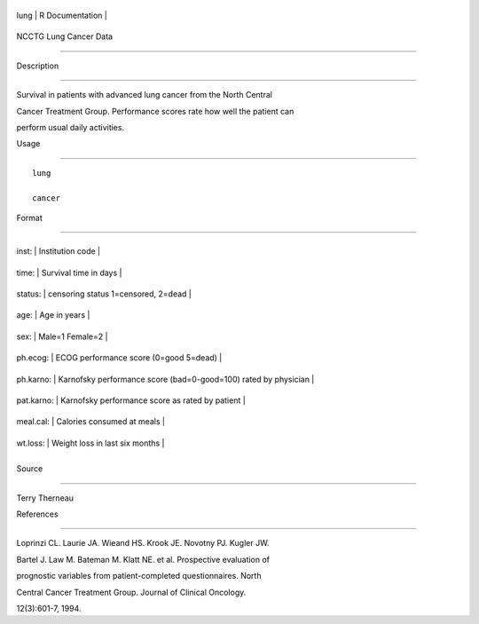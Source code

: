 +--------+-------------------+
| lung   | R Documentation   |
+--------+-------------------+

NCCTG Lung Cancer Data
----------------------

Description
~~~~~~~~~~~

Survival in patients with advanced lung cancer from the North Central
Cancer Treatment Group. Performance scores rate how well the patient can
perform usual daily activities.

Usage
~~~~~

::

    lung
    cancer

Format
~~~~~~

+--------------+-------------------------------------------------------------------+
| inst:        | Institution code                                                  |
+--------------+-------------------------------------------------------------------+
| time:        | Survival time in days                                             |
+--------------+-------------------------------------------------------------------+
| status:      | censoring status 1=censored, 2=dead                               |
+--------------+-------------------------------------------------------------------+
| age:         | Age in years                                                      |
+--------------+-------------------------------------------------------------------+
| sex:         | Male=1 Female=2                                                   |
+--------------+-------------------------------------------------------------------+
| ph.ecog:     | ECOG performance score (0=good 5=dead)                            |
+--------------+-------------------------------------------------------------------+
| ph.karno:    | Karnofsky performance score (bad=0-good=100) rated by physician   |
+--------------+-------------------------------------------------------------------+
| pat.karno:   | Karnofsky performance score as rated by patient                   |
+--------------+-------------------------------------------------------------------+
| meal.cal:    | Calories consumed at meals                                        |
+--------------+-------------------------------------------------------------------+
| wt.loss:     | Weight loss in last six months                                    |
+--------------+-------------------------------------------------------------------+
+--------------+-------------------------------------------------------------------+

Source
~~~~~~

Terry Therneau

References
~~~~~~~~~~

Loprinzi CL. Laurie JA. Wieand HS. Krook JE. Novotny PJ. Kugler JW.
Bartel J. Law M. Bateman M. Klatt NE. et al. Prospective evaluation of
prognostic variables from patient-completed questionnaires. North
Central Cancer Treatment Group. Journal of Clinical Oncology.
12(3):601-7, 1994.
